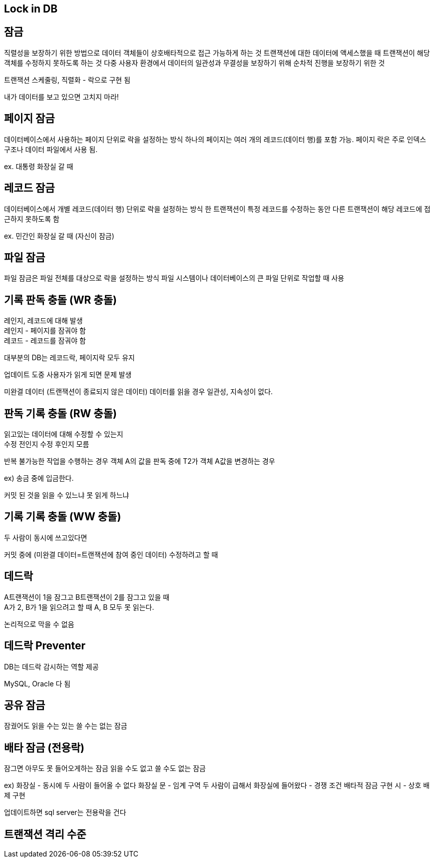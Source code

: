 == Lock in DB
[%hardbreaks]

== 잠금
직렬성을 보장하기 위한 방법으로 데이터 객체들이 상호배타적으로 접근 가능하게 하는 것
트랜잭션에 대한 데이터에 액세스했을 때 트랜잭션이 해당 객체를 수정하지 못하도록 하는 것
다중 사용자 환경에서 데이터의 일관성과 무결성을 보장하기 위해 순차적 진행을 보장하기 위한 것

트랜잭션 스케줄링, 직렬화 - 락으로 구현 됨

내가 데이터를 보고 있으면 고치지 마라!

== 페이지 잠금
데이터베이스에서 사용하는 페이지 단위로 락을 설정하는 방식
하나의 페이지는 여러 개의 레코드(데이터 행)를 포함 가능.
페이지 락은 주로 인덱스 구조나 데이터 파일에서 사용 됨.

ex. 대통령 화장실 갈 때

== 레코드 잠금
데이터베이스에서 개별 레코드(데이터 행) 단위로 락을 설정하는 방식
한 트랜잭션이 특정 레코드를 수정하는 동안 다른 트랜잭션이 해당 레코드에 접근하지 못하도록 함

ex. 민간인 화장실 갈 때 (자신이 잠금)

== 파일 잠금
파일 잠금은 파일 전체를 대상으로 락을 설정하는 방식
파일 시스템이나 데이터베이스의 큰 파일 단위로 작업할 때 사용


== 기록 판독 충돌 (WR 충돌)
[%hardbreaks]
레인지, 레코드에 대해 발생
레인지 - 페이지를 잠궈야 함
레코드 - 레코드를 잠궈야 함

대부분의 DB는 레코드락, 페이지락 모두 유지

업데이트 도중 사용자가 읽게 되면 문제 발생

미완결 데이터 (트랜잭션이 종료되지 않은 데이터) 데이터를 읽을 경우
일관성, 지속성이 없다.

== 판독 기록 충돌 (RW 충돌)
[%hardbreaks]
읽고있는 데이터에 대해 수정할 수 있는지
수정 전인지 수정 후인지 모름

반복 불가능한 작업을 수행하는 경우
객체 A의 값을 판독 중에 T2가 객체 A값을 변경하는 경우

ex) 송금 중에 입금한다.

커밋 된 것을 읽을 수 있느냐 못 읽게 하느냐

== 기록 기록 충돌 (WW 충돌)
[%hardbreaks]
두 사람이 동시에 쓰고있다면

커밋 중에 (미완결 데이터=트랜잭션에 참여 중인 데이터) 수정하려고 할 때

== 데드락
[%hardbreaks]
A트랜잭션이 1을 잠그고 B트랜잭션이 2를 잠그고 있을 때
A가 2, B가 1을 읽으려고 할 때 A, B 모두 못 읽는다.

논리적으로 막을 수 없음

== 데드락 Preventer
[%hardbreaks]
DB는 데드락 감시하는 역할 제공

MySQL, Oracle 다 됨

== 공유 잠금
잠궜어도 읽을 수는 있는 쓸 수는 없는 잠금

== 배타 잠금 (전용락)
잠그면 아무도 못 들어오게하는 잠금
읽을 수도 없고 쓸 수도 없는 잠금

ex) 화장실 - 동시에 두 사람이 들어올 수 없다
화장실 문 - 임계 구역
두 사람이 급해서 화장실에 들어왔다 - 경쟁 조건
배타적 잠금 구현 시 - 상호 배제 구현

업데이트하면 sql server는 전용락을 건다

== 트랜잭션 격리 수준

